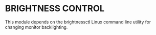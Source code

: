 * BRIGHTNESS CONTROL

This module depends on the brightnessctl Linux command line utility for
changing monitor backlighting.
